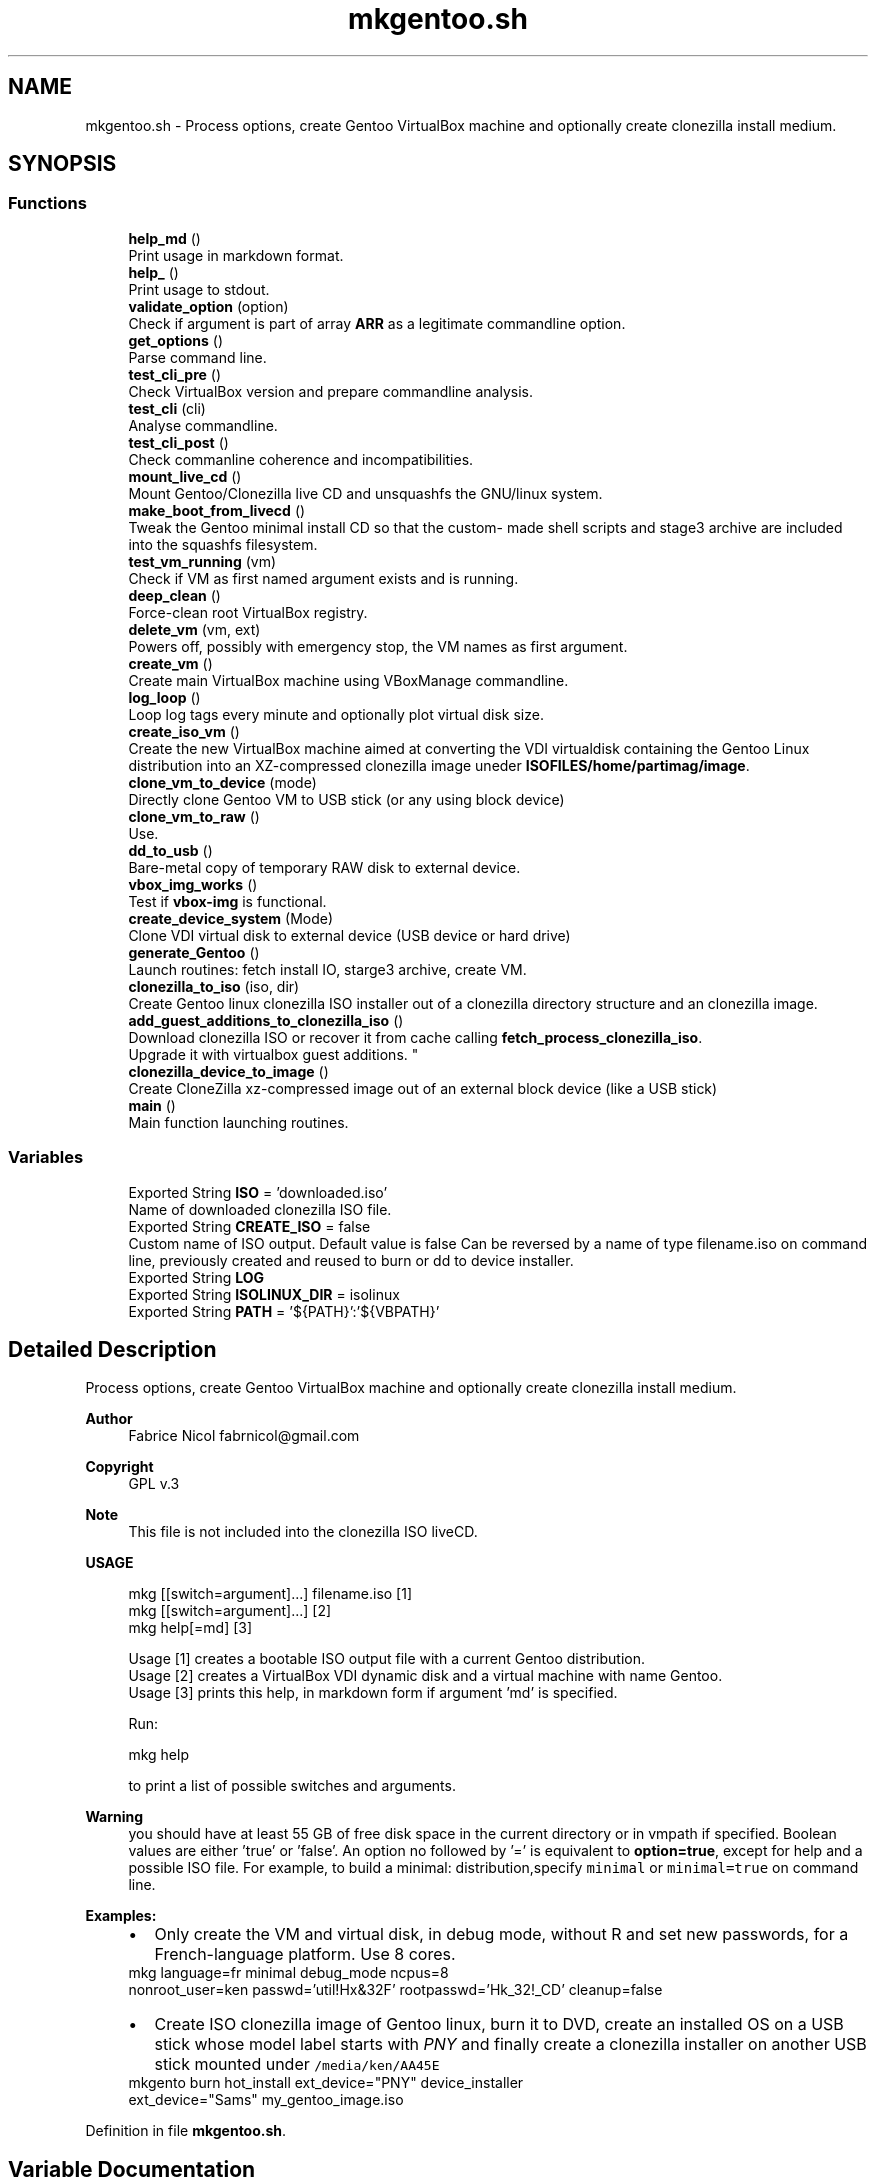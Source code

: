 .TH "mkgentoo.sh" 3 "Wed Feb 24 2021" "Version 1.0" "mkg" \" -*- nroff -*-
.ad l
.nh
.SH NAME
mkgentoo.sh \- Process options, create Gentoo VirtualBox machine and optionally create clonezilla install medium\&.  

.SH SYNOPSIS
.br
.PP
.SS "Functions"

.in +1c
.ti -1c
.RI "\fBhelp_md\fP ()"
.br
.RI "Print usage in markdown format\&. "
.ti -1c
.RI "\fBhelp_\fP ()"
.br
.RI "Print usage to stdout\&. "
.ti -1c
.RI "\fBvalidate_option\fP (option)"
.br
.RI "Check if argument is part of array \fBARR\fP as a legitimate commandline option\&. "
.ti -1c
.RI "\fBget_options\fP ()"
.br
.RI "Parse command line\&. "
.ti -1c
.RI "\fBtest_cli_pre\fP ()"
.br
.RI "Check VirtualBox version and prepare commandline analysis\&. "
.ti -1c
.RI "\fBtest_cli\fP (cli)"
.br
.RI "Analyse commandline\&. "
.ti -1c
.RI "\fBtest_cli_post\fP ()"
.br
.RI "Check commanline coherence and incompatibilities\&. "
.ti -1c
.RI "\fBmount_live_cd\fP ()"
.br
.RI "Mount Gentoo/Clonezilla live CD and unsquashfs the GNU/linux system\&. "
.ti -1c
.RI "\fBmake_boot_from_livecd\fP ()"
.br
.RI "Tweak the Gentoo minimal install CD so that the custom- made shell scripts and stage3 archive are included into the squashfs filesystem\&. "
.ti -1c
.RI "\fBtest_vm_running\fP (vm)"
.br
.RI "Check if VM as first named argument exists and is running\&. "
.ti -1c
.RI "\fBdeep_clean\fP ()"
.br
.RI "Force-clean root VirtualBox registry\&. "
.ti -1c
.RI "\fBdelete_vm\fP (vm, ext)"
.br
.RI "Powers off, possibly with emergency stop, the VM names as first argument\&. "
.ti -1c
.RI "\fBcreate_vm\fP ()"
.br
.RI "Create main VirtualBox machine using VBoxManage commandline\&. "
.ti -1c
.RI "\fBlog_loop\fP ()"
.br
.RI "Loop log tags every minute and optionally plot virtual disk size\&. "
.ti -1c
.RI "\fBcreate_iso_vm\fP ()"
.br
.RI "Create the new VirtualBox machine aimed at converting the VDI virtualdisk containing the Gentoo Linux distribution into an XZ-compressed clonezilla image uneder \fBISOFILES/home/partimag/image\fP\&. "
.ti -1c
.RI "\fBclone_vm_to_device\fP (mode)"
.br
.RI "Directly clone Gentoo VM to USB stick (or any using block device) "
.ti -1c
.RI "\fBclone_vm_to_raw\fP ()"
.br
.RI "Use\&. "
.ti -1c
.RI "\fBdd_to_usb\fP ()"
.br
.RI "Bare-metal copy of temporary RAW disk to external device\&. "
.ti -1c
.RI "\fBvbox_img_works\fP ()"
.br
.RI "Test if \fBvbox-img\fP is functional\&. "
.ti -1c
.RI "\fBcreate_device_system\fP (Mode)"
.br
.RI "Clone VDI virtual disk to external device (USB device or hard drive) "
.ti -1c
.RI "\fBgenerate_Gentoo\fP ()"
.br
.RI "Launch routines: fetch install IO, starge3 archive, create VM\&. "
.ti -1c
.RI "\fBclonezilla_to_iso\fP (iso, dir)"
.br
.RI "Create Gentoo linux clonezilla ISO installer out of a clonezilla directory structure and an clonezilla image\&. "
.ti -1c
.RI "\fBadd_guest_additions_to_clonezilla_iso\fP ()"
.br
.RI "Download clonezilla ISO or recover it from cache calling \fBfetch_process_clonezilla_iso\fP\&. 
.br
Upgrade it with virtualbox guest additions\&. "
.ti -1c
.RI "\fBclonezilla_device_to_image\fP ()"
.br
.RI "Create CloneZilla xz-compressed image out of an external block device (like a USB stick) "
.ti -1c
.RI "\fBmain\fP ()"
.br
.RI "Main function launching routines\&. "
.in -1c
.SS "Variables"

.in +1c
.ti -1c
.RI "Exported String \fBISO\fP = 'downloaded\&.iso'"
.br
.RI "Name of downloaded clonezilla ISO file\&. "
.ti -1c
.RI "Exported String \fBCREATE_ISO\fP = false"
.br
.RI "Custom name of ISO output\&. Default value is false Can be reversed by a name of type filename\&.iso on command line, previously created and reused to burn or dd to device installer\&. "
.ti -1c
.RI "Exported String \fBLOG\fP"
.br
.ti -1c
.RI "Exported String \fBISOLINUX_DIR\fP = isolinux"
.br
.ti -1c
.RI "Exported String \fBPATH\fP = '${PATH}':'${VBPATH}'"
.br
.in -1c
.SH "Detailed Description"
.PP 
Process options, create Gentoo VirtualBox machine and optionally create clonezilla install medium\&. 


.PP
\fBAuthor\fP
.RS 4
Fabrice Nicol fabrnicol@gmail.com 
.RE
.PP
\fBCopyright\fP
.RS 4
GPL v\&.3 
.RE
.PP
\fBNote\fP
.RS 4
This file is not included into the clonezilla ISO liveCD\&. 
.RE
.PP
\fBUSAGE\fP
.RS 4

.PP
.nf
mkg  [[switch=argument]\&.\&.\&.]  filename\&.iso  [1]
mkg  [[switch=argument]\&.\&.\&.]                [2]
mkg  help[=md]                             [3]

.fi
.PP
 
.RE
.PP
\fB\fP
.RS 4
Usage [1] creates a bootable ISO output file with a current Gentoo distribution\&. 
.br
Usage [2] creates a VirtualBox VDI dynamic disk and a virtual machine with name Gentoo\&. 
.br
Usage [3] prints this help, in markdown form if argument 'md' is specified\&. 
.br
.RE
.PP
\fB\fP
.RS 4
Run:
.PP
.nf
mkg help 

.fi
.PP
 to print a list of possible switches and arguments\&. 
.RE
.PP
\fBWarning\fP
.RS 4
you should have at least 55 GB of free disk space in the current directory or in vmpath if specified\&. Boolean values are either 'true' or 'false'\&. An option no followed by '=' is equivalent to \fBoption=true\fP, except for help and a possible ISO file\&. For example, to build a minimal: distribution,specify \fCminimal\fP or \fC minimal=true\fP on command line\&. 
.RE
.PP
\fB\fBExamples\fP:\fP
.RS 4

.PD 0

.IP "\(bu" 2
Only create the VM and virtual disk, in debug mode, without R and set new passwords, for a French-language platform\&. Use 8 cores\&. 
.PP
.nf
 mkg language=fr minimal debug_mode ncpus=8
nonroot_user=ken passwd='util!Hx&32F' rootpasswd='Hk_32!_CD' cleanup=false

.fi
.PP
 
.IP "\(bu" 2
Create ISO clonezilla image of Gentoo linux, burn it to DVD, create an installed OS on a USB stick whose model label starts with \fIPNY\fP and finally create a clonezilla installer on another USB stick mounted under \fC /media/ken/AA45E \fP 
.PP
.nf
 mkgento burn hot_install ext_device="PNY" device_installer
ext_device="Sams" my_gentoo_image\&.iso

.fi
.PP
 
.PP
.RE
.PP

.PP
Definition in file \fBmkgentoo\&.sh\fP\&.
.SH "Variable Documentation"
.PP 
.SS "Exported String ISOLINUX_DIR = isolinux"

.PP
Definition at line 742 of file mkgentoo\&.sh\&.
.SS "Exported String LOG"

.PP
Definition at line 225 of file mkgentoo\&.sh\&.
.SS "Exported String PATH = '${PATH}':'${VBPATH}'"

.PP
Definition at line 1088 of file mkgentoo\&.sh\&.
.SH "Author"
.PP 
Generated automatically by Doxygen for mkg from the source code\&.
